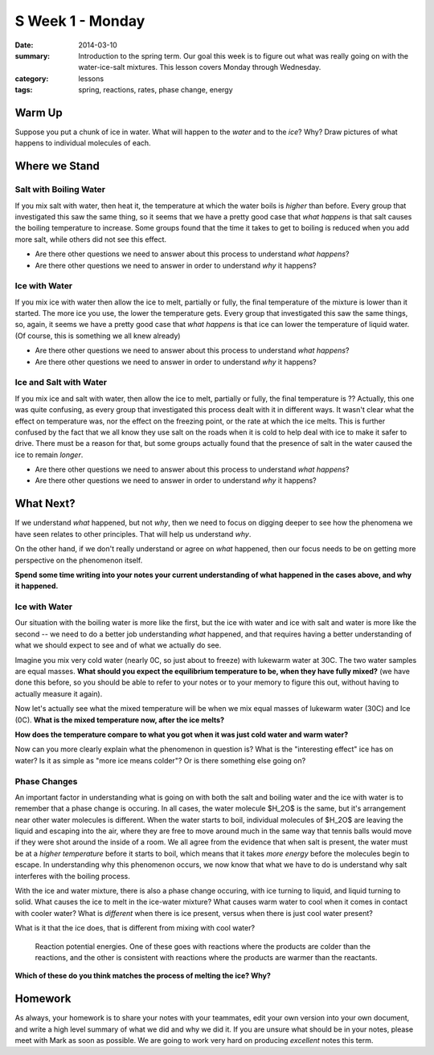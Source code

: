 S Week 1 - Monday 
#################

:date: 2014-03-10
:summary: Introduction to the spring term.  Our goal this week is to figure out what was really going on with the water-ice-salt mixtures. This lesson covers Monday through Wednesday. 
:category: lessons
:tags: spring, reactions, rates, phase change, energy



=======
Warm Up
=======

Suppose you put a chunk of ice in water.  What will happen to the *water* and to the *ice*?  Why?  Draw pictures of what happens to individual molecules of each. 


==============
Where we Stand
==============

Salt with Boiling Water
-----------------------

If you mix salt with water, then heat it, the temperature at which the water
boils is *higher* than before.  Every group that investigated this saw the same
thing, so it seems that we have a pretty good case that *what happens* is that
salt causes the boiling temperature to increase.  Some groups found that the
time it takes to get to boiling is reduced when you add more salt, while others
did not see this effect.

- Are there other questions we need to answer about this process to understand *what happens*?  
- Are there other questions we need to answer in order to understand *why* it happens?


Ice with Water
--------------

If you mix ice with water then allow the ice to melt, partially or fully, the
final temperature of the mixture is lower than it started.  The more ice you
use, the lower the temperature gets.  Every group that investigated this saw
the same things, so, again, it seems we have a pretty good case that *what
happens* is that ice can lower the temperature of liquid water.  (Of course,
this is something we all knew already)
 
- Are there other questions we need to answer about this process to understand *what happens*?
- Are there other questions we need to answer in order to understand *why* it happens?


Ice and Salt with Water
-----------------------

If you mix ice and salt with water, then allow the ice to melt, partially or
fully, the final temperature is ??  Actually, this one was quite confusing, as
every group that investigated this process dealt with it in different ways.  It
wasn't clear what the effect on temperature was, nor the effect on the freezing
point, or the rate at which the ice melts.  This is further confused by the
fact that we all know they use salt on the roads when it is cold to help deal
with ice to make it safer to drive.  There must be a reason for that, but some
groups actually found that the presence of salt in the water caused the ice to
remain *longer*.

- Are there other questions we need to answer about this process to understand *what happens*?
- Are there other questions we need to answer in order to understand *why* it happens?




==========
What Next?
==========

If we understand *what* happened, but not *why*, then we need to focus on
digging deeper to see how the phenomena we have seen relates to other
principles.  That will help us understand *why*.

On the other hand, if we don't really understand or agree on *what* happened,
then our focus needs to be on getting more perspective on the phenomenon
itself.

**Spend some time writing into your notes your current understanding of what
happened in the cases above, and why it happened.**



Ice with Water
--------------

Our situation with the boiling water is more like the first, but the ice with
water and ice with salt and water is more like the second -- we need to do a
better job understanding *what* happened, and that requires having a better
understanding of what we should expect to see and of what we actually do see.

Imagine you mix very cold water (nearly 0C, so just about to freeze) with
lukewarm water at 30C.  The two water samples are equal masses.  **What should
you expect the equilibrium temperature to be, when they have fully mixed?**
(we have done this before, so you should be able to refer to your notes or to
your memory to figure this out, without having to actually measure it again).

Now let's actually see what the mixed temperature will be when we mix equal
masses of lukewarm water (30C) and Ice (0C).  **What is the mixed temperature
now, after the ice melts?**  

**How does the temperature compare to what you got when it was just cold water and warm water?**

Now can you more clearly explain what the phenomenon in question is?  What is
the "interesting effect" ice has on water?  Is it as simple as "more ice means
colder"?  Or is there something else going on?


Phase Changes
-------------

An important factor in understanding what is going on with both the salt and
boiling water and the ice with water is to remember that a phase change is
occuring.  In all cases, the water molecule $H_2O$ is the same, but it's
arrangement near other water molecules is different.  When the water starts to
boil, individual molecules of $H_2O$ are leaving the liquid and escaping into
the air, where they are free to move around much in the same way that tennis
balls would move if they were shot around the inside of a room.  We all agree
from the evidence that when salt is present, the water must be at a *higher
temperature* before it starts to boil, which means that it takes *more energy*
before the molecules begin to escape.  In understanding why this phenomenon
occurs, we now know that what we have to do is understand why salt interferes
with the boiling process.

With the ice and water mixture, there is also a phase change occuring, with ice
turning to liquid, and liquid turning to solid.  What causes the ice to melt in
the ice-water mixture?  What causes warm water to cool when it comes in contact
with cooler water?  What is *different* when there is ice present, versus when
there is just cool water present?

What is it that the ice does, that is different from mixing with cool water?

.. figure:: images/reactionPE.jpg
   :scale: 25 %
   :alt: Reaction potential energy diagrams 

   Reaction potential energies. One of these goes with reactions where the products are colder than the reactions, and the other is consistent with reactions where the products are warmer than the reactants.

**Which of these do you think matches the process of melting the ice? Why?**



========
Homework
========

As always, your homework is to share your notes with your teammates, edit your
own version into your own document, and write a high level summary of what we
did and why we did it.  If you are unsure what should be in your notes, please
meet with Mark as soon as possible.  We are going to work very hard on
producing *excellent* notes this term.


   
